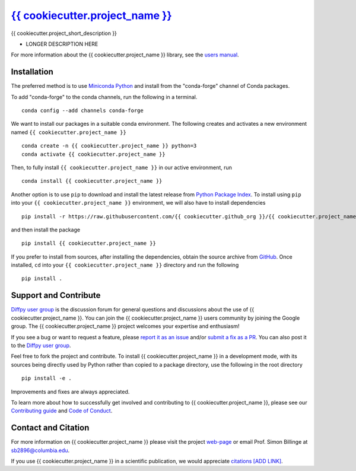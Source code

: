 |Icon| `{{ cookiecutter.project_name }} <https://{{ cookiecutter.github_org }}.github.io/{{ cookiecutter.project_name }}>`_
=========================================================

.. |Icon| image:: https://avatars.githubusercontent.com/{{ cookiecutter.github_org }}
        :target: https://{{ cookiecutter.github_org }}.github.io/{{ cookiecutter.project_name }}
        :height: 100px
   
|PyPi| |Forge| |PythonVersion| |PR|

|CI| |Codecov| |Black| |Tracking|

.. |Black| image:: https://img.shields.io/badge/code_style-black-black
        :target: https://github.com/psf/black
   
.. |CI| image:: https://github.com/{{ cookiecutter.github_org }}/{{ cookiecutter.project_name }}/actions/workflows/main.yml/badge.svg
        :target: https://github.com/{{ cookiecutter.github_org }}/{{ cookiecutter.project_name }}/actions/workflows/main.yml

.. |Codecov| image:: https://codecov.io/gh/{{ cookiecutter.github_org }}/{{ cookiecutter.project_name }}/branch/main/graph/badge.svg
        :target: https://codecov.io/gh/{{ cookiecutter.github_org }}/{{ cookiecutter.project_name }}
   
.. |Forge| image:: https://img.shields.io/conda/vn/conda-forge/{{ cookiecutter.project_name }}
        :target: https://anaconda.org/conda-forge/{{ cookiecutter.project_name }}

.. |PR| image:: https://img.shields.io/badge/PR-Welcome-29ab47ff
        :target: https://github.com/{{ cookiecutter.github_org }}/{{ cookiecutter.project_name }}/blob/main/CONTRIBUTING.rst

.. |PyPi| image:: https://img.shields.io/pypi/v/{{ cookiecutter.project_name }}
        :target: https://pypi.org/project/{{ cookiecutter.project_name }}/
   
.. |PythonVersion| image:: https://img.shields.io/pypi/pyversions/{{ cookiecutter.project_name }}
        :target: https://pypi.org/project/{{ cookiecutter.project_name }}/

.. |Tracking| image:: https://img.shields.io/badge/issue_tracking-github-blue
        :target: https://github.com/{{ cookiecutter.github_org }}/{{ cookiecutter.project_name }}/issues

{{ cookiecutter.project_short_description }}

* LONGER DESCRIPTION HERE

For more information about the {{ cookiecutter.project_name }} library, see the `users manual <https://{{ cookiecutter.github_org }}.github.io/{{ cookiecutter.project_name }}>`_.

Installation
------------

The preferred method is to use `Miniconda Python
<https://docs.conda.io/projects/miniconda/en/latest/miniconda-install.html>`_
and install from the "conda-forge" channel of Conda packages.

To add "conda-forge" to the conda channels, run the following in a terminal. ::

        conda config --add channels conda-forge

We want to install our packages in a suitable conda environment.
The following creates and activates a new environment named ``{{ cookiecutter.project_name }}`` ::

        conda create -n {{ cookiecutter.project_name }} python=3
        conda activate {{ cookiecutter.project_name }}

Then, to fully install ``{{ cookiecutter.project_name }}`` in our active environment, run ::

        conda install {{ cookiecutter.project_name }}

Another option is to use ``pip`` to download and install the latest release from
`Python Package Index <https://pypi.python.org>`_.
To install using ``pip`` into your ``{{ cookiecutter.project_name }}`` environment, we will also have to install dependencies ::

        pip install -r https://raw.githubusercontent.com/{{ cookiecutter.github_org }}/{{ cookiecutter.project_name }}/main/requirements/run.txt

and then install the package ::

        pip install {{ cookiecutter.project_name }}

If you prefer to install from sources, after installing the dependencies, obtain the source archive from
`GitHub <https://github.com/{{ cookiecutter.github_org }}/{{ cookiecutter.project_name }}/>`_. Once installed, ``cd`` into your ``{{ cookiecutter.project_name }}`` directory
and run the following ::

        pip install .

Support and Contribute
----------------------

`Diffpy user group <https://groups.google.com/g/diffpy-users>`_ is the discussion forum for general questions and discussions about the use of {{ cookiecutter.project_name }}. You can join the {{ cookiecutter.project_name }} users community by joining the Google group. The {{ cookiecutter.project_name }} project welcomes your expertise and enthusiasm!

If you see a bug or want to request a feature, please `report it as an issue <https://github.com/{{ cookiecutter.github_org }}/{{ cookiecutter.project_name }}/issues>`_ and/or `submit a fix as a PR <https://github.com/{{ cookiecutter.github_org }}/{{ cookiecutter.project_name }}/pulls>`_. You can also post it to the `Diffpy user group <https://groups.google.com/g/diffpy-users>`_. 

Feel free to fork the project and contribute. To install {{ cookiecutter.project_name }}
in a development mode, with its sources being directly used by Python
rather than copied to a package directory, use the following in the root
directory ::

        pip install -e .

Improvements and fixes are always appreciated.

To learn more about how to successfully get involved and contributing to {{ cookiecutter.project_name }}, please see our `Contributing guide <https://github.com/{{ cookiecutter.github_org }}/{{ cookiecutter.project_name }}/blob/main/CONTRIBUTING.rst>`_ and `Code of Conduct <https://github.com/{{ cookiecutter.github_org }}/{{ cookiecutter.project_name }}/blob/main/CODE_OF_CONDUCT.rst>`_.

Contact and Citation
--------------------

For more information on {{ cookiecutter.project_name }} please visit the project `web-page <https://{{ cookiecutter.github_org }}.github.io/>`_ or email Prof. Simon Billinge at sb2896@columbia.edu.

If you use {{ cookiecutter.project_name }} in a scientific publication, we would appreciate `citations [ADD LINK] <LINK HERE>`_.  

.. ADD LINK IN <LINK HERE> and delete [ADD LINK]
